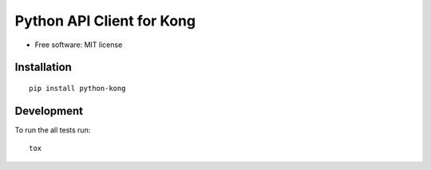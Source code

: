 ==========================
Python API Client for Kong
==========================

| |circleci| |coveralls| |landscape| |scrutinizer|
| |version| |downloads| |wheel| |pyversions| |implementation|

.. |circleci| image:: https://img.shields.io/circleci/project/vikingco/python-kong/master.svg?style=flat
    :alt: CircleCI Build Status
    :target: https://circleci.com/gh/vikingco/python-kong

.. |coveralls| image:: https://coveralls.io/repos/vikingco/python-kong/badge.svg?branch=master&service=github&style=flat
    :target: https://coveralls.io/github/vikingco/python-kong?branch=master
    :alt: Coveralls

.. |landscape| image:: https://landscape.io/github/vikingco/python-kong/master/landscape.svg?style=flat
    :target: https://landscape.io/github/vikingco/python-kong
    :alt: Code Quality Status

.. |version| image:: http://img.shields.io/pypi/v/python-kong.png?style=flat
    :alt: PyPI Package latest release
    :target: https://pypi.python.org/pypi/python-kong

.. |downloads| image:: http://img.shields.io/pypi/dm/python-kong.png?style=flat
    :alt: PyPI Package monthly downloads
    :target: https://pypi.python.org/pypi/python-kong

.. |wheel| image:: https://img.shields.io/pypi/wheel/python-kong.svg?style=flat
    :alt: PyPI Wheel
    :target: https://pypi.python.org/pypi/python-kong

.. |pyversions| image:: https://img.shields.io/pypi/pyversions/python-kong.svg?style=flat
    :alt: Supported versions
    :target: https://pypi.python.org/pypi/python-kong

.. |implementation| image:: https://img.shields.io/pypi/implementation/python-kong.svg?style=flat
    :alt: Supported imlementations
    :target: https://pypi.python.org/pypi/python-kong

.. |scrutinizer| image:: https://img.shields.io/scrutinizer/g/vikingco/python-kong/master.png?style=flat
    :alt: Scrtinizer Status
    :target: https://scrutinizer-ci.com/g/vikingco/python-kong/

* Free software: MIT license

Installation
============

::

    pip install python-kong


Development
===========

To run the all tests run::

    tox
